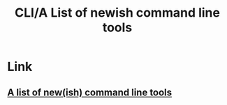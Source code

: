 #+title: CLI/A List of newish command line tools

* Link
** [[https://jvns.ca/blog/2022/04/12/a-list-of-new-ish--command-line-tools/?utm_campaign=%E9%87%8E%E7%94%9F%E6%9E%B6%E6%9E%84%E5%B8%88][A list of new(ish) command line tools]]